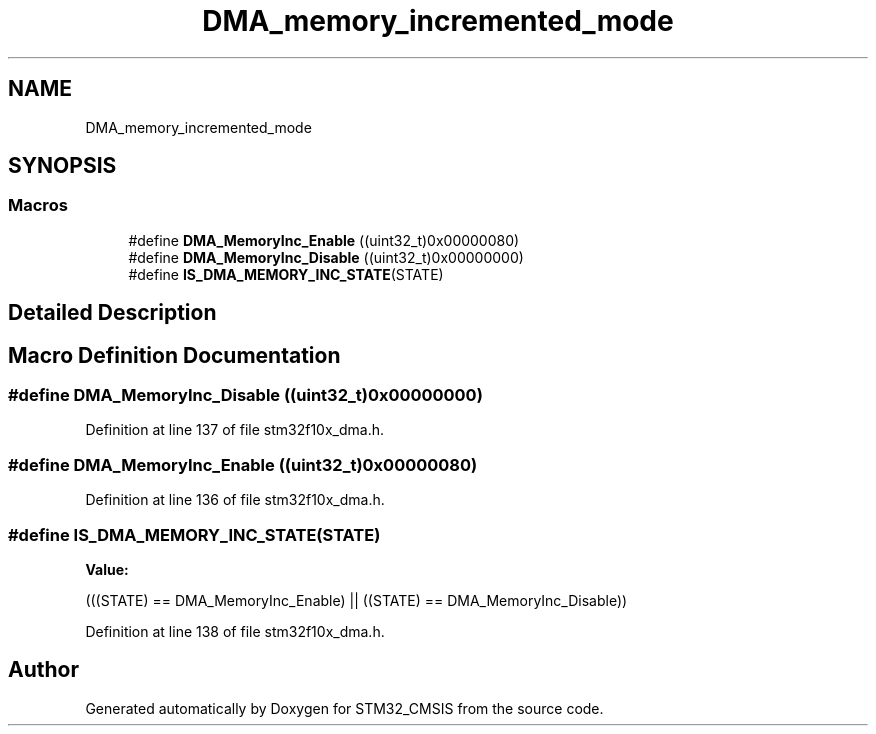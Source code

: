 .TH "DMA_memory_incremented_mode" 3 "Sun Apr 16 2017" "STM32_CMSIS" \" -*- nroff -*-
.ad l
.nh
.SH NAME
DMA_memory_incremented_mode
.SH SYNOPSIS
.br
.PP
.SS "Macros"

.in +1c
.ti -1c
.RI "#define \fBDMA_MemoryInc_Enable\fP   ((uint32_t)0x00000080)"
.br
.ti -1c
.RI "#define \fBDMA_MemoryInc_Disable\fP   ((uint32_t)0x00000000)"
.br
.ti -1c
.RI "#define \fBIS_DMA_MEMORY_INC_STATE\fP(STATE)"
.br
.in -1c
.SH "Detailed Description"
.PP 

.SH "Macro Definition Documentation"
.PP 
.SS "#define DMA_MemoryInc_Disable   ((uint32_t)0x00000000)"

.PP
Definition at line 137 of file stm32f10x_dma\&.h\&.
.SS "#define DMA_MemoryInc_Enable   ((uint32_t)0x00000080)"

.PP
Definition at line 136 of file stm32f10x_dma\&.h\&.
.SS "#define IS_DMA_MEMORY_INC_STATE(STATE)"
\fBValue:\fP
.PP
.nf
(((STATE) == DMA_MemoryInc_Enable) || \
                                        ((STATE) == DMA_MemoryInc_Disable))
.fi
.PP
Definition at line 138 of file stm32f10x_dma\&.h\&.
.SH "Author"
.PP 
Generated automatically by Doxygen for STM32_CMSIS from the source code\&.
